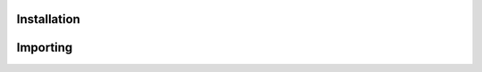 
Installation
------------

.. code-block:: bash





Importing
---------


.. code-block:: python

